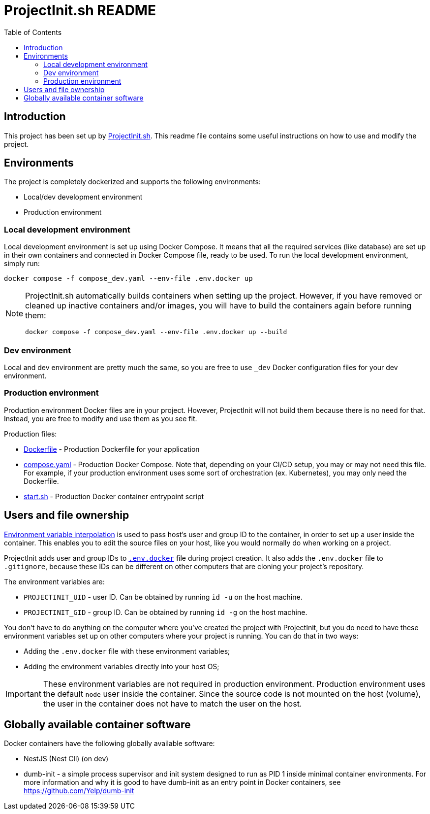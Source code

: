 = ProjectInit.sh README
:toc:
:toclevels: 5

== Introduction

This project has been set up by link:https://projectinit.sh[ProjectInit.sh]. This readme file contains some useful
instructions on how to use and modify the project.

== Environments

The project is completely dockerized and supports the following environments:

- Local/dev development environment
- Production environment

=== Local development environment

Local development environment is set up using Docker Compose. It means that all the required services (like database)
are set up in their own containers and connected in Docker Compose file, ready to be used. To run the local development
environment, simply run:

[source,shell]
----
docker compose -f compose_dev.yaml --env-file .env.docker up
----

[NOTE]
====
ProjectInit.sh automatically builds containers when setting up the project. However, if you have removed or cleaned up
inactive containers and/or images, you will have to build the containers again before running them:

[source,shell]
----
docker compose -f compose_dev.yaml --env-file .env.docker up --build
----
====

=== Dev environment

Local and dev environment are pretty much the same, so you are free to use `_dev` Docker configuration files for your
dev environment.

=== Production environment

Production environment Docker files are in your project. However, ProjectInit will not build them because there is no
need for that. Instead, you are free to modify and use them as you see fit.

Production files:

* link:Dockerfile[Dockerfile] - Production Dockerfile for your application
* link:compose.yaml[compose.yaml] - Production Docker Compose. Note that, depending on your CI/CD setup, you may or may
not need this file. For example, if your production environment uses some sort of orchestration (ex. Kubernetes), you
may only need the Dockerfile.
* link:start.sh[start.sh] - Production Docker container entrypoint script

== Users and file ownership

link:https://docs.docker.com/compose/how-tos/environment-variables/variable-interpolation/[Environment variable interpolation]
is used to pass host's user and group ID to the container, in order to set up a user inside the container. This enables
you to edit the source files on your host, like you would normally do when working on a project.

ProjectInit adds user and group IDs to link:.env.docker[`.env.docker`] file during project creation. It also adds the
`.env.docker` file to `.gitignore`, because these IDs can be different on other computers that are cloning your
project's repository.

The environment variables are:

* `PROJECTINIT_UID` - user ID. Can be obtained by running `id -u` on the host machine.
* `PROJECTINIT_GID` - group ID. Can be obtained by running `id -g` on the host machine.

You don't have to do anything on the computer where you've created the project with ProjectInit, but you do need to have
these environment variables set up on other computers where your project is running. You can do that in two ways:

* Adding the `.env.docker` file with these environment variables;
* Adding the environment variables directly into your host OS;

[IMPORTANT]
====
These environment variables are not required in production environment. Production environment uses the default `node`
user inside the container. Since the source code is not mounted on the host (volume), the user in the container does not
have to match the user on the host.
====


== Globally available container software

Docker containers have the following globally available software:

- NestJS (Nest Cli) (on dev)
- dumb-init - a simple process supervisor and init system designed to run as PID 1 inside minimal container
environments. For more information and why it is good to have dumb-init as an entry point in Docker containers, see
https://github.com/Yelp/dumb-init
